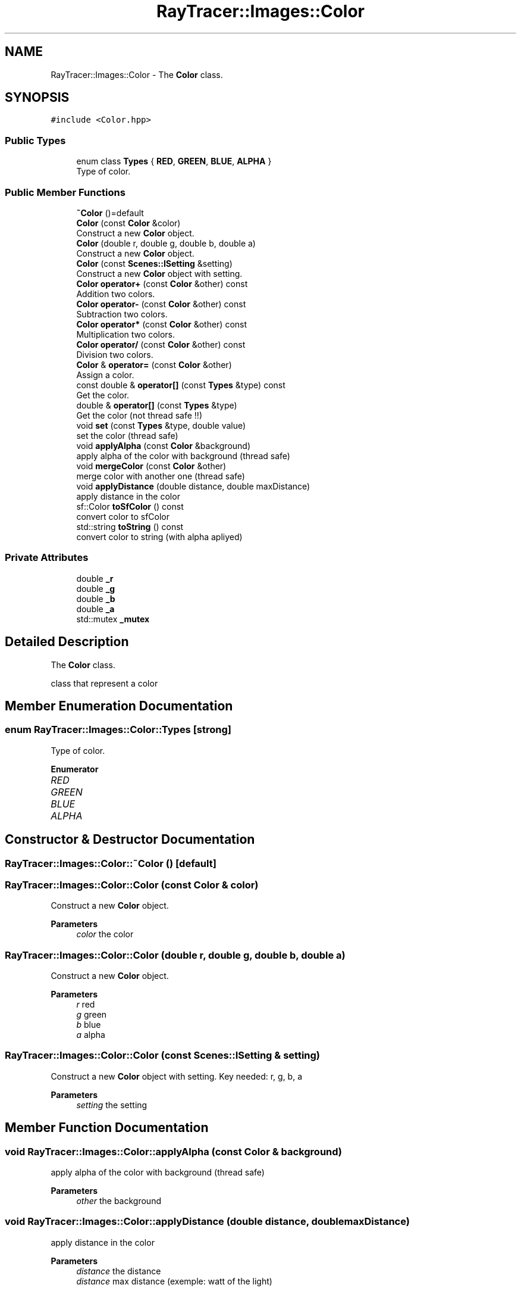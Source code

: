 .TH "RayTracer::Images::Color" 1 "Tue May 16 2023" "RayTracer" \" -*- nroff -*-
.ad l
.nh
.SH NAME
RayTracer::Images::Color \- The \fBColor\fP class\&.  

.SH SYNOPSIS
.br
.PP
.PP
\fC#include <Color\&.hpp>\fP
.SS "Public Types"

.in +1c
.ti -1c
.RI "enum class \fBTypes\fP { \fBRED\fP, \fBGREEN\fP, \fBBLUE\fP, \fBALPHA\fP }"
.br
.RI "Type of color\&. "
.in -1c
.SS "Public Member Functions"

.in +1c
.ti -1c
.RI "\fB~Color\fP ()=default"
.br
.ti -1c
.RI "\fBColor\fP (const \fBColor\fP &color)"
.br
.RI "Construct a new \fBColor\fP object\&. "
.ti -1c
.RI "\fBColor\fP (double r, double g, double b, double a)"
.br
.RI "Construct a new \fBColor\fP object\&. "
.ti -1c
.RI "\fBColor\fP (const \fBScenes::ISetting\fP &setting)"
.br
.RI "Construct a new \fBColor\fP object with setting\&. "
.ti -1c
.RI "\fBColor\fP \fBoperator+\fP (const \fBColor\fP &other) const"
.br
.RI "Addition two colors\&. "
.ti -1c
.RI "\fBColor\fP \fBoperator\-\fP (const \fBColor\fP &other) const"
.br
.RI "Subtraction two colors\&. "
.ti -1c
.RI "\fBColor\fP \fBoperator*\fP (const \fBColor\fP &other) const"
.br
.RI "Multiplication two colors\&. "
.ti -1c
.RI "\fBColor\fP \fBoperator/\fP (const \fBColor\fP &other) const"
.br
.RI "Division two colors\&. "
.ti -1c
.RI "\fBColor\fP & \fBoperator=\fP (const \fBColor\fP &other)"
.br
.RI "Assign a color\&. "
.ti -1c
.RI "const double & \fBoperator[]\fP (const \fBTypes\fP &type) const"
.br
.RI "Get the color\&. "
.ti -1c
.RI "double & \fBoperator[]\fP (const \fBTypes\fP &type)"
.br
.RI "Get the color (not thread safe !!) "
.ti -1c
.RI "void \fBset\fP (const \fBTypes\fP &type, double value)"
.br
.RI "set the color (thread safe) "
.ti -1c
.RI "void \fBapplyAlpha\fP (const \fBColor\fP &background)"
.br
.RI "apply alpha of the color with background (thread safe) "
.ti -1c
.RI "void \fBmergeColor\fP (const \fBColor\fP &other)"
.br
.RI "merge color with another one (thread safe) "
.ti -1c
.RI "void \fBapplyDistance\fP (double distance, double maxDistance)"
.br
.RI "apply distance in the color "
.ti -1c
.RI "sf::Color \fBtoSfColor\fP () const"
.br
.RI "convert color to sfColor "
.ti -1c
.RI "std::string \fBtoString\fP () const"
.br
.RI "convert color to string (with alpha apliyed) "
.in -1c
.SS "Private Attributes"

.in +1c
.ti -1c
.RI "double \fB_r\fP"
.br
.ti -1c
.RI "double \fB_g\fP"
.br
.ti -1c
.RI "double \fB_b\fP"
.br
.ti -1c
.RI "double \fB_a\fP"
.br
.ti -1c
.RI "std::mutex \fB_mutex\fP"
.br
.in -1c
.SH "Detailed Description"
.PP 
The \fBColor\fP class\&. 

class that represent a color 
.SH "Member Enumeration Documentation"
.PP 
.SS "enum \fBRayTracer::Images::Color::Types\fP\fC [strong]\fP"

.PP
Type of color\&. 
.PP
\fBEnumerator\fP
.in +1c
.TP
\fB\fIRED \fP\fP
.TP
\fB\fIGREEN \fP\fP
.TP
\fB\fIBLUE \fP\fP
.TP
\fB\fIALPHA \fP\fP
.SH "Constructor & Destructor Documentation"
.PP 
.SS "RayTracer::Images::Color::~Color ()\fC [default]\fP"

.SS "RayTracer::Images::Color::Color (const \fBColor\fP & color)"

.PP
Construct a new \fBColor\fP object\&. 
.PP
\fBParameters\fP
.RS 4
\fIcolor\fP the color 
.RE
.PP

.SS "RayTracer::Images::Color::Color (double r, double g, double b, double a)"

.PP
Construct a new \fBColor\fP object\&. 
.PP
\fBParameters\fP
.RS 4
\fIr\fP red 
.br
\fIg\fP green 
.br
\fIb\fP blue 
.br
\fIa\fP alpha 
.RE
.PP

.SS "RayTracer::Images::Color::Color (const \fBScenes::ISetting\fP & setting)"

.PP
Construct a new \fBColor\fP object with setting\&. Key needed: r, g, b, a
.PP
\fBParameters\fP
.RS 4
\fIsetting\fP the setting 
.RE
.PP

.SH "Member Function Documentation"
.PP 
.SS "void RayTracer::Images::Color::applyAlpha (const \fBColor\fP & background)"

.PP
apply alpha of the color with background (thread safe) 
.PP
\fBParameters\fP
.RS 4
\fIother\fP the background 
.RE
.PP

.SS "void RayTracer::Images::Color::applyDistance (double distance, double maxDistance)"

.PP
apply distance in the color 
.PP
\fBParameters\fP
.RS 4
\fIdistance\fP the distance 
.br
\fIdistance\fP max distance (exemple: watt of the light) 
.RE
.PP

.SS "void RayTracer::Images::Color::mergeColor (const \fBColor\fP & other)"

.PP
merge color with another one (thread safe) 
.PP
\fBParameters\fP
.RS 4
\fIother\fP the color that will be merged 
.RE
.PP

.SS "\fBColor\fP RayTracer::Images::Color::operator* (const \fBColor\fP & other) const"

.PP
Multiplication two colors\&. 
.PP
\fBParameters\fP
.RS 4
\fIother\fP the other color
.RE
.PP
\fBReturns\fP
.RS 4
the new color 
.RE
.PP

.SS "\fBColor\fP RayTracer::Images::Color::operator+ (const \fBColor\fP & other) const"

.PP
Addition two colors\&. 
.PP
\fBParameters\fP
.RS 4
\fIother\fP the other color
.RE
.PP
\fBReturns\fP
.RS 4
the new color 
.RE
.PP

.SS "\fBColor\fP RayTracer::Images::Color::operator\- (const \fBColor\fP & other) const"

.PP
Subtraction two colors\&. 
.PP
\fBParameters\fP
.RS 4
\fIother\fP the other color
.RE
.PP
\fBReturns\fP
.RS 4
the new color 
.RE
.PP

.SS "\fBColor\fP RayTracer::Images::Color::operator/ (const \fBColor\fP & other) const"

.PP
Division two colors\&. 
.PP
\fBParameters\fP
.RS 4
\fIother\fP the other color
.RE
.PP
\fBReturns\fP
.RS 4
the new color 
.RE
.PP

.SS "\fBColor\fP& RayTracer::Images::Color::operator= (const \fBColor\fP & other)"

.PP
Assign a color\&. 
.PP
\fBParameters\fP
.RS 4
\fIother\fP the other color
.RE
.PP
\fBReturns\fP
.RS 4
the same color modified 
.RE
.PP

.SS "double& RayTracer::Images::Color::operator[] (const \fBTypes\fP & type)"

.PP
Get the color (not thread safe !!) 
.PP
\fBParameters\fP
.RS 4
\fItype\fP the color type
.RE
.PP
\fBReturns\fP
.RS 4
the color 
.RE
.PP

.SS "const double& RayTracer::Images::Color::operator[] (const \fBTypes\fP & type) const"

.PP
Get the color\&. 
.PP
\fBParameters\fP
.RS 4
\fItype\fP the color type
.RE
.PP
\fBReturns\fP
.RS 4
the color 
.RE
.PP

.SS "void RayTracer::Images::Color::set (const \fBTypes\fP & type, double value)"

.PP
set the color (thread safe) 
.PP
\fBParameters\fP
.RS 4
\fItype\fP the color type
.RE
.PP
\fBReturns\fP
.RS 4
the color 
.RE
.PP

.SS "sf::Color RayTracer::Images::Color::toSfColor () const"

.PP
convert color to sfColor 
.PP
\fBReturns\fP
.RS 4
the sfcolor 
.RE
.PP

.SS "std::string RayTracer::Images::Color::toString () const"

.PP
convert color to string (with alpha apliyed) 
.PP
\fBReturns\fP
.RS 4
the string 
.RE
.PP

.SH "Member Data Documentation"
.PP 
.SS "double RayTracer::Images::Color::_a\fC [private]\fP"

.SS "double RayTracer::Images::Color::_b\fC [private]\fP"

.SS "double RayTracer::Images::Color::_g\fC [private]\fP"

.SS "std::mutex RayTracer::Images::Color::_mutex\fC [private]\fP"

.SS "double RayTracer::Images::Color::_r\fC [private]\fP"


.SH "Author"
.PP 
Generated automatically by Doxygen for RayTracer from the source code\&.
